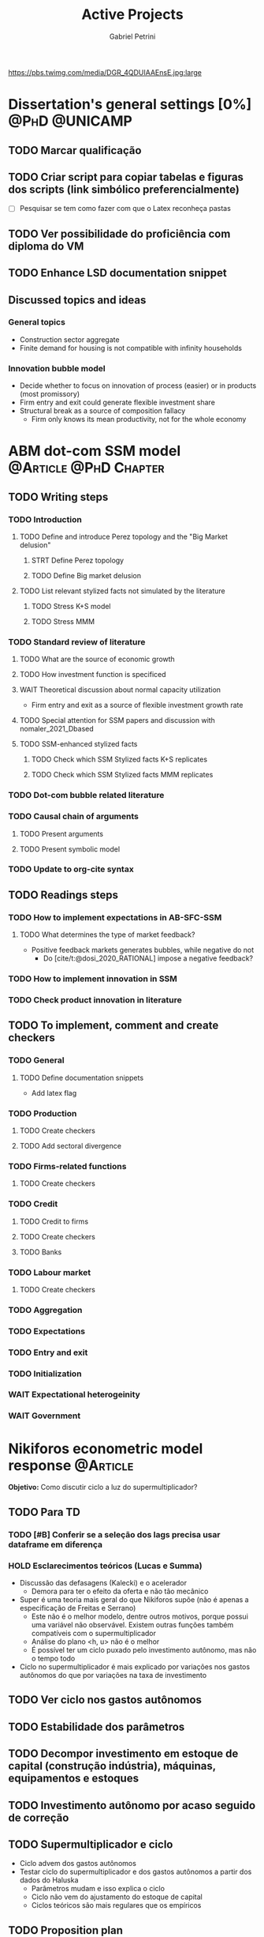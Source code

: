 #+OPTIONS: num:nil toc:nil
#+TITLE: Active Projects
#+AUTHOR: Gabriel Petrini
#+OPTIONS: num:nil ^:{} toc:nil
#+EXCLUDE_TAGS: noexport ARCHIVE
#+hugo_base_dir: ~/BrainDump/
#+hugo_section: private
#+HUGO_TAGS: workflow gtd
#+BIBLIOGRAPHY: ~/Org/zotero_refs.bib
#+cite_export: csl apa.csl
https://pbs.twimg.com/media/DGR_4QDUIAAEnsE.jpg:large

* Dissertation's general settings [0%] :@PhD:@UNICAMP:
** TODO Marcar qualificação
** TODO Criar script para copiar tabelas e figuras dos scripts (link simbólico preferencialmente)
- [ ] Pesquisar se tem como fazer com que o Latex reconheça pastas

** TODO Ver possibilidade do proficiência com diploma do VM

** TODO Enhance LSD documentation snippet

** Discussed topics and ideas

*** General topics
- Construction sector aggregate
- Finite demand for housing is not compatible with infinity households

*** Innovation bubble model

- Decide whether to focus on innovation of process (easier) or in products (most promissory)
- Firm entry and exit could generate flexible investment share
- Structural break as a source of composition fallacy
  - Firm only knows its mean productivity, not for the whole economy

* ABM dot-com SSM model :@Article:@PhD:Chapter:
:PROPERTIES:
:agenda-group: Dot-Com ABM
:END:

** TODO Writing steps

*** TODO Introduction

**** TODO Define and introduce Perez topology and the "Big Market delusion"

***** STRT Define Perez topology

***** TODO Define Big market delusion

**** TODO List relevant stylized facts not simulated by the literature

***** TODO Stress K+S model

***** TODO Stress MMM

*** TODO Standard review of literature


**** TODO What are the source of economic growth

**** TODO How investment function is specificed

**** WAIT Theoretical discussion about normal capacity utilization

- Firm entry and exit as a source of flexible investment growth rate

**** TODO Special attention for SSM papers and discussion with nomaler_2021_Dbased
**** TODO SSM-enhanced stylized facts

***** TODO Check which SSM Stylized facts K+S replicates
***** TODO Check which SSM Stylized facts MMM replicates


*** TODO Dot-com bubble related literature

*** TODO Causal chain of arguments

**** TODO Present arguments

**** TODO Present symbolic model

*** TODO Update to org-cite syntax

** TODO Readings steps

*** TODO How to implement expectations in AB-SFC-SSM

**** TODO What determines the type of market feedback?

- Positive feedback markets generates bubbles, while negative do not
  - Do [cite/t:@dosi_2020_RATIONAL] impose a negative feedback?

*** TODO How to implement innovation in SSM

*** TODO Check product innovation in literature


** TODO To implement, comment and create checkers
*** TODO General
**** TODO Define documentation snippets

- Add latex flag

*** TODO Production

**** TODO Create checkers

**** TODO Add sectoral divergence

*** TODO Firms-related functions

**** TODO Create checkers

*** TODO Credit

**** TODO Credit to firms
**** TODO Create checkers
**** TODO Banks

*** TODO Labour market

**** TODO Create checkers

*** TODO Aggregation

*** TODO Expectations

*** TODO Entry and exit

*** TODO Initialization

*** WAIT Expectational heterogeinity

*** WAIT Government

* Nikiforos econometric model response :@Article:
:PROPERTIES:
:agenda-group: Nikiforos response
:END:


*Objetivo:* Como discutir ciclo a luz do supermultiplicador?

** TODO Para TD

*** TODO [#B] Conferir se a seleção dos lags precisa usar dataframe em diferença

*** HOLD Esclarecimentos teóricos (Lucas e Summa)

  - Discussão das defasagens (Kalecki) e o acelerador
    - Demora para ter o efeito da oferta e não tão mecânico
  - Super é uma teoria mais geral do que Nikiforos supõe (não é apenas a especificação de Freitas e Serrano)
    - Este não é o melhor modelo, dentre outros motivos, porque possui uma variável não observável. Existem outras funções também compatíveis com o supermultiplicador
    - Análise do plano <h, u> não é o melhor
    - É possível ter um ciclo puxado pelo investimento autônomo, mas não o tempo todo
  - Ciclo no supermultiplicador é mais explicado por variações nos gastos autônomos do que por variações na taxa de investimento

** TODO Ver ciclo nos gastos autônomos

** TODO Estabilidade dos parâmetros


** TODO Decompor investimento em estoque de capital (construção indústria), máquinas, equipamentos e estoques
** TODO Investimento autônomo por acaso seguido de correção

** TODO Supermultiplicador e ciclo

- Ciclo advem dos gastos autônomos
- Testar ciclo do supermultiplicador e dos gastos autônomos a partir dos dados do Haluska
  + Parâmetros mudam e isso explica o ciclo
  + Ciclo não vem do ajustamento do estoque de capital
  + Ciclos teóricos são mais regulares que os empíricos

** TODO Proposition plan

After Nikiforos' response


*** TODO Ciclos dos gastos autônomos e do supermultiplicador

*** TODO Decompor componentes do investimento
* Orientações [0%] :@Orientations:
** TODO Corrigir versão final da monografia

* CE472 2021 :@PED:

** TODO Fechar média e notas

* IEE859 - Teoria do valor e da distribuição :@Lectures:
:PROPERTIES:
:agenda-group: Teoria do valor
:END:

** TODO [#C] Ler Garegnani 1990

* Dissertation group discussion :@Group:

* SFC [0%] :Article:@Master:
:PROPERTIES:
:agenda-group: SFC residential investment
:END:
** WAIT Create github repository (git submodule)

* WAIT VECM [0%] :Article:@Master:
:PROPERTIES:
:agenda-group: VECM own rate
:END:

* Ratchet effect SSM paper [0/4]:@Article:@PhD:
:PROPERTIES:
:agenda-group: RatchetEffect
:END:

** TODO Implement analytical solution

*** TODO Save objects using pickle package

*** TODO Export common functions

*** TODO Fix commutative assumption

** TODO Generalize Daniel's script

** TODO Meeting about first trials :@Meeting:
SCHEDULED: <2021-12-16 qui 11:00>

* WAIT ABM Spatial Housing [0%] :Dissertation:@PhD:
:PROPERTIES:
:agenda-group: Spatial housing ABM
:END:

** TODO [#A] Difusion model
** TODO [#A] Modelar versão mais simples
- [ ] Ver exportação de tabela no html
  + Incluir slider css

** TODO Pesquisar melhor sobre os hooks do LSD

** TODO [#C] Pesquisar lattice LSD

** TODO Modelo com crédito para as famílias

** TODO Modelo com preço das casas pró-cíclico

* WAIT MKKS model [0/3] :Article:
:PROPERTIES:
:agenda-group: MKKS model
:END:

** TODO Endogeneizar rho_u

** TODO Ajustar equações dos bancos

- Separar capital de giro e investimento

** TODO Adaptar diagrama

- [X] Sem dole do governo para as famílias
- [ ] Governo consome direto das firmas
- [ ] Não tem loan credit market
  + [ ] Sem heterogeneidade dos bancos
- [ ] Sem new firms
- [ ] Banco central implícito (manter)

* Emacs :@free:


** TODO Adapt notes

*** TODO Convert mds

*** TODO Convert Rmds


** TODO Fix paragraph break line in sections with ignore heading


** TODO Implement citeproc-el to export to docx

** TODO Fix =#+Results:= wrap to export latex properly

* Configuração desktop :@free:

** TODO Latex


*** TODO Criar links simbólicos tese

*** TODO Instalar styles latex



** TODO git submodules

** TODO Merge duplicate zotero entries

* Bibliographical shinny app [0/0] :@free:

*Description:* Map heterodox publications and interactions

** [[https://docs.ropensci.org/bib2df/][bib2df]]
* Style journal templates :@free:
** TODO Create repo
** TODO Document examples

* Braindump
:PROPERTIES:
:agenda-group: Hugo blog
:END:
** TODO Update ABOUT
** TODO Create Knowldge base
** TODO Update housekeeping
** TODO Create publications entry
** TODO Create teaching section
** TODO Create factobook for stylized facts

** TODO Corrigir tema escuro

** TODO Update FISH template (table -> heading)

** TODO Add bibliography in placeholder entry
